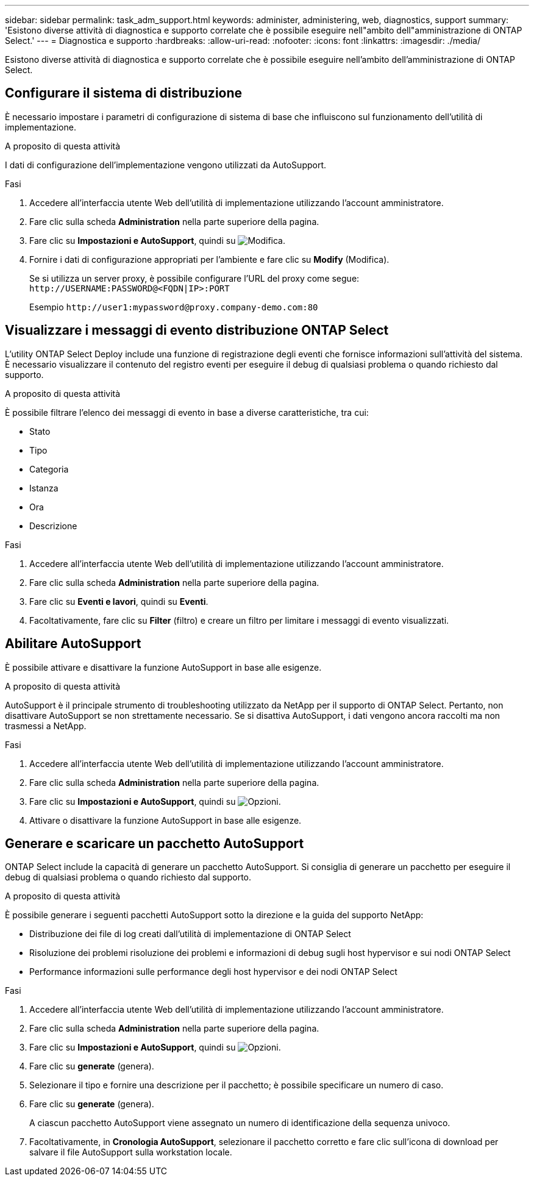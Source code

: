 ---
sidebar: sidebar 
permalink: task_adm_support.html 
keywords: administer, administering, web, diagnostics, support 
summary: 'Esistono diverse attività di diagnostica e supporto correlate che è possibile eseguire nell"ambito dell"amministrazione di ONTAP Select.' 
---
= Diagnostica e supporto
:hardbreaks:
:allow-uri-read: 
:nofooter: 
:icons: font
:linkattrs: 
:imagesdir: ./media/


[role="lead"]
Esistono diverse attività di diagnostica e supporto correlate che è possibile eseguire nell'ambito dell'amministrazione di ONTAP Select.



== Configurare il sistema di distribuzione

È necessario impostare i parametri di configurazione di sistema di base che influiscono sul funzionamento dell'utilità di implementazione.

.A proposito di questa attività
I dati di configurazione dell'implementazione vengono utilizzati da AutoSupport.

.Fasi
. Accedere all'interfaccia utente Web dell'utilità di implementazione utilizzando l'account amministratore.
. Fare clic sulla scheda *Administration* nella parte superiore della pagina.
. Fare clic su *Impostazioni e AutoSupport*, quindi su image:icon_pencil.gif["Modifica"].
. Fornire i dati di configurazione appropriati per l'ambiente e fare clic su *Modify* (Modifica).
+
Se si utilizza un server proxy, è possibile configurare l'URL del proxy come segue:
`\http://USERNAME:PASSWORD@<FQDN|IP>:PORT`

+
Esempio
`\http://user1:mypassword@proxy.company-demo.com:80`





== Visualizzare i messaggi di evento distribuzione ONTAP Select

L'utility ONTAP Select Deploy include una funzione di registrazione degli eventi che fornisce informazioni sull'attività del sistema. È necessario visualizzare il contenuto del registro eventi per eseguire il debug di qualsiasi problema o quando richiesto dal supporto.

.A proposito di questa attività
È possibile filtrare l'elenco dei messaggi di evento in base a diverse caratteristiche, tra cui:

* Stato
* Tipo
* Categoria
* Istanza
* Ora
* Descrizione


.Fasi
. Accedere all'interfaccia utente Web dell'utilità di implementazione utilizzando l'account amministratore.
. Fare clic sulla scheda *Administration* nella parte superiore della pagina.
. Fare clic su *Eventi e lavori*, quindi su *Eventi*.
. Facoltativamente, fare clic su *Filter* (filtro) e creare un filtro per limitare i messaggi di evento visualizzati.




== Abilitare AutoSupport

È possibile attivare e disattivare la funzione AutoSupport in base alle esigenze.

.A proposito di questa attività
AutoSupport è il principale strumento di troubleshooting utilizzato da NetApp per il supporto di ONTAP Select. Pertanto, non disattivare AutoSupport se non strettamente necessario. Se si disattiva AutoSupport, i dati vengono ancora raccolti ma non trasmessi a NetApp.

.Fasi
. Accedere all'interfaccia utente Web dell'utilità di implementazione utilizzando l'account amministratore.
. Fare clic sulla scheda *Administration* nella parte superiore della pagina.
. Fare clic su *Impostazioni e AutoSupport*, quindi su image:icon_kebab.gif["Opzioni"].
. Attivare o disattivare la funzione AutoSupport in base alle esigenze.




== Generare e scaricare un pacchetto AutoSupport

ONTAP Select include la capacità di generare un pacchetto AutoSupport. Si consiglia di generare un pacchetto per eseguire il debug di qualsiasi problema o quando richiesto dal supporto.

.A proposito di questa attività
È possibile generare i seguenti pacchetti AutoSupport sotto la direzione e la guida del supporto NetApp:

* Distribuzione dei file di log creati dall'utilità di implementazione di ONTAP Select
* Risoluzione dei problemi risoluzione dei problemi e informazioni di debug sugli host hypervisor e sui nodi ONTAP Select
* Performance informazioni sulle performance degli host hypervisor e dei nodi ONTAP Select


.Fasi
. Accedere all'interfaccia utente Web dell'utilità di implementazione utilizzando l'account amministratore.
. Fare clic sulla scheda *Administration* nella parte superiore della pagina.
. Fare clic su *Impostazioni e AutoSupport*, quindi su image:icon_kebab.gif["Opzioni"].
. Fare clic su *generate* (genera).
. Selezionare il tipo e fornire una descrizione per il pacchetto; è possibile specificare un numero di caso.
. Fare clic su *generate* (genera).
+
A ciascun pacchetto AutoSupport viene assegnato un numero di identificazione della sequenza univoco.

. Facoltativamente, in *Cronologia AutoSupport*, selezionare il pacchetto corretto e fare clic sull'icona di download per salvare il file AutoSupport sulla workstation locale.

